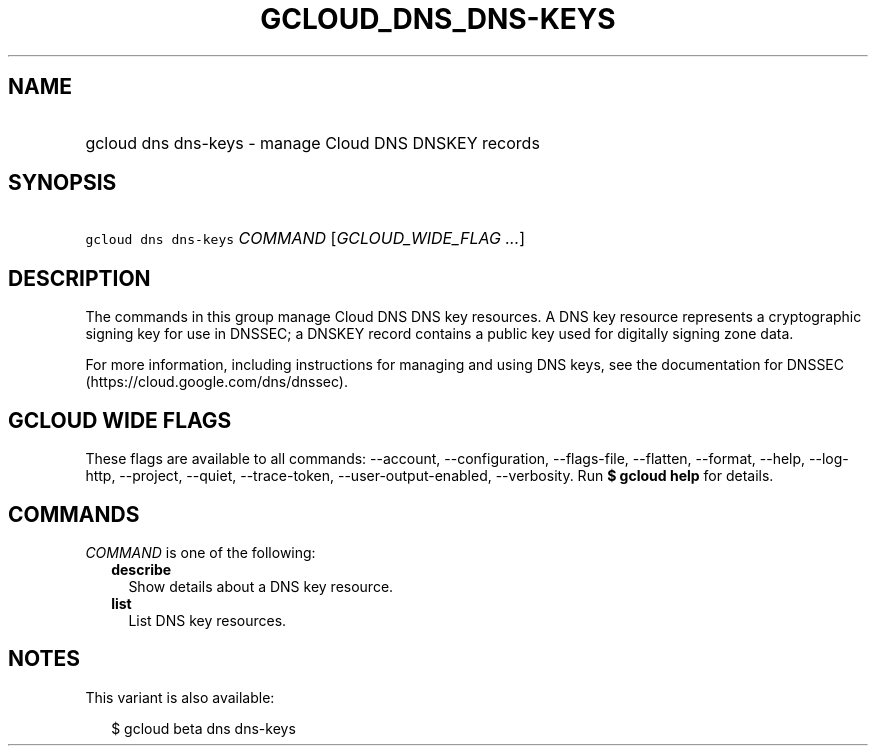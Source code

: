 
.TH "GCLOUD_DNS_DNS\-KEYS" 1



.SH "NAME"
.HP
gcloud dns dns\-keys \- manage Cloud DNS DNSKEY records



.SH "SYNOPSIS"
.HP
\f5gcloud dns dns\-keys\fR \fICOMMAND\fR [\fIGCLOUD_WIDE_FLAG\ ...\fR]



.SH "DESCRIPTION"

The commands in this group manage Cloud DNS DNS key resources. A DNS key
resource represents a cryptographic signing key for use in DNSSEC; a DNSKEY
record contains a public key used for digitally signing zone data.

For more information, including instructions for managing and using DNS keys,
see the documentation for DNSSEC (https://cloud.google.com/dns/dnssec).



.SH "GCLOUD WIDE FLAGS"

These flags are available to all commands: \-\-account, \-\-configuration,
\-\-flags\-file, \-\-flatten, \-\-format, \-\-help, \-\-log\-http, \-\-project,
\-\-quiet, \-\-trace\-token, \-\-user\-output\-enabled, \-\-verbosity. Run \fB$
gcloud help\fR for details.



.SH "COMMANDS"

\f5\fICOMMAND\fR\fR is one of the following:

.RS 2m
.TP 2m
\fBdescribe\fR
Show details about a DNS key resource.

.TP 2m
\fBlist\fR
List DNS key resources.


.RE
.sp

.SH "NOTES"

This variant is also available:

.RS 2m
$ gcloud beta dns dns\-keys
.RE

